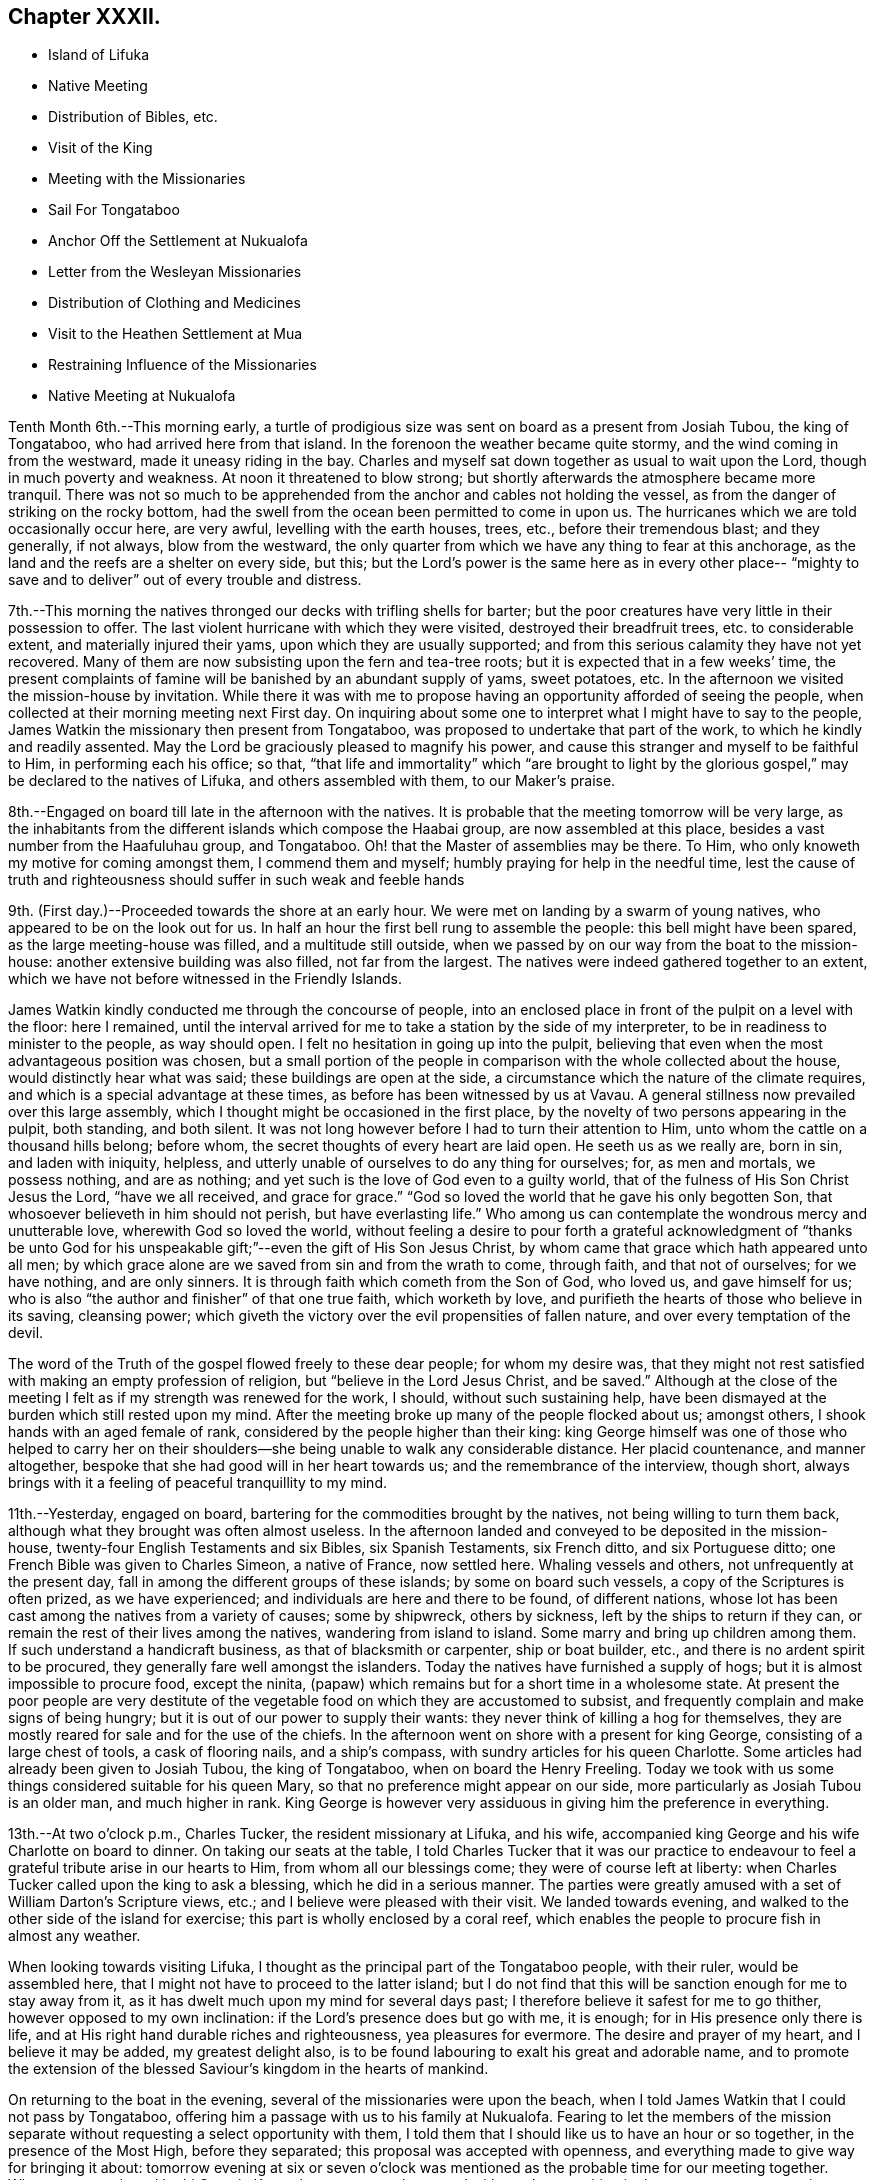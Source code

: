 == Chapter XXXII.

[.chapter-synopsis]
* Island of Lifuka
* Native Meeting
* Distribution of Bibles, etc.
* Visit of the King
* Meeting with the Missionaries
* Sail For Tongataboo
* Anchor Off the Settlement at Nukualofa
* Letter from the Wesleyan Missionaries
* Distribution of Clothing and Medicines
* Visit to the Heathen Settlement at Mua
* Restraining Influence of the Missionaries
* Native Meeting at Nukualofa

Tenth Month 6th.--This morning early,
a turtle of prodigious size was sent on board as a present from Josiah Tubou,
the king of Tongataboo, who had arrived here from that island.
In the forenoon the weather became quite stormy,
and the wind coming in from the westward, made it uneasy riding in the bay.
Charles and myself sat down together as usual to wait upon the Lord,
though in much poverty and weakness.
At noon it threatened to blow strong;
but shortly afterwards the atmosphere became more tranquil.
There was not so much to be apprehended from the
anchor and cables not holding the vessel,
as from the danger of striking on the rocky bottom,
had the swell from the ocean been permitted to come in upon us.
The hurricanes which we are told occasionally occur here, are very awful,
levelling with the earth houses, trees, etc., before their tremendous blast;
and they generally, if not always, blow from the westward,
the only quarter from which we have any thing to fear at this anchorage,
as the land and the reefs are a shelter on every side, but this;
but the Lord`'s power is the same here as in every other place--
"`mighty to save and to deliver`" out of every trouble and distress.

7th.--This morning the natives thronged our decks with trifling shells for barter;
but the poor creatures have very little in their possession to offer.
The last violent hurricane with which they were visited,
destroyed their breadfruit trees, etc. to considerable extent,
and materially injured their yams, upon which they are usually supported;
and from this serious calamity they have not yet recovered.
Many of them are now subsisting upon the fern and tea-tree roots;
but it is expected that in a few weeks`' time,
the present complaints of famine will be banished by an abundant supply of yams,
sweet potatoes, etc.
In the afternoon we visited the mission-house by invitation.
While there it was with me to propose having an
opportunity afforded of seeing the people,
when collected at their morning meeting next First day.
On inquiring about some one to interpret what I might have to say to the people,
James Watkin the missionary then present from Tongataboo,
was proposed to undertake that part of the work, to which he kindly and readily assented.
May the Lord be graciously pleased to magnify his power,
and cause this stranger and myself to be faithful to Him, in performing each his office;
so that,
"`that life and immortality`" which "`are brought to light by the
glorious gospel,`" may be declared to the natives of Lifuka,
and others assembled with them, to our Maker`'s praise.

8th.--Engaged on board till late in the afternoon with the natives.
It is probable that the meeting tomorrow will be very large,
as the inhabitants from the different islands which compose the Haabai group,
are now assembled at this place, besides a vast number from the Haafuluhau group,
and Tongataboo.
Oh! that the Master of assemblies may be there.
To Him, who only knoweth my motive for coming amongst them, I commend them and myself;
humbly praying for help in the needful time,
lest the cause of truth and righteousness should suffer in such weak and feeble hands

9th. (First day.)--Proceeded towards the shore at an early hour.
We were met on landing by a swarm of young natives,
who appeared to be on the look out for us.
In half an hour the first bell rung to assemble the people:
this bell might have been spared, as the large meeting-house was filled,
and a multitude still outside,
when we passed by on our way from the boat to the mission-house:
another extensive building was also filled, not far from the largest.
The natives were indeed gathered together to an extent,
which we have not before witnessed in the Friendly Islands.

James Watkin kindly conducted me through the concourse of people,
into an enclosed place in front of the pulpit on a level with the floor: here I remained,
until the interval arrived for me to take a station by the side of my interpreter,
to be in readiness to minister to the people, as way should open.
I felt no hesitation in going up into the pulpit,
believing that even when the most advantageous position was chosen,
but a small portion of the people in comparison with the whole collected about the house,
would distinctly hear what was said; these buildings are open at the side,
a circumstance which the nature of the climate requires,
and which is a special advantage at these times,
as before has been witnessed by us at Vavau.
A general stillness now prevailed over this large assembly,
which I thought might be occasioned in the first place,
by the novelty of two persons appearing in the pulpit, both standing, and both silent.
It was not long however before I had to turn their attention to Him,
unto whom the cattle on a thousand hills belong; before whom,
the secret thoughts of every heart are laid open.
He seeth us as we really are, born in sin, and laden with iniquity, helpless,
and utterly unable of ourselves to do any thing for ourselves; for, as men and mortals,
we possess nothing, and are as nothing;
and yet such is the love of God even to a guilty world,
that of the fulness of His Son Christ Jesus the Lord, "`have we all received,
and grace for grace.`"
"`God so loved the world that he gave his only begotten Son,
that whosoever believeth in him should not perish, but have everlasting life.`"
Who among us can contemplate the wondrous mercy and unutterable love,
wherewith God so loved the world,
without feeling a desire to pour forth a grateful acknowledgment of "`thanks be
unto God for his unspeakable gift;`"--even the gift of His Son Jesus Christ,
by whom came that grace which hath appeared unto all men;
by which grace alone are we saved from sin and from the wrath to come, through faith,
and that not of ourselves; for we have nothing, and are only sinners.
It is through faith which cometh from the Son of God, who loved us,
and gave himself for us; who is also "`the author and finisher`" of that one true faith,
which worketh by love, and purifieth the hearts of those who believe in its saving,
cleansing power; which giveth the victory over the evil propensities of fallen nature,
and over every temptation of the devil.

The word of the Truth of the gospel flowed freely to these dear people;
for whom my desire was,
that they might not rest satisfied with making an empty profession of religion,
but "`believe in the Lord Jesus Christ, and be saved.`"
Although at the close of the meeting I felt as if my strength was renewed for the work,
I should, without such sustaining help,
have been dismayed at the burden which still rested upon my mind.
After the meeting broke up many of the people flocked about us; amongst others,
I shook hands with an aged female of rank,
considered by the people higher than their king:
king George himself was one of those who helped to carry her on their
shoulders--she being unable to walk any considerable distance.
Her placid countenance, and manner altogether,
bespoke that she had good will in her heart towards us;
and the remembrance of the interview, though short,
always brings with it a feeling of peaceful tranquillity to my mind.

11th.--Yesterday, engaged on board, bartering for the commodities brought by the natives,
not being willing to turn them back, although what they brought was often almost useless.
In the afternoon landed and conveyed to be deposited in the mission-house,
twenty-four English Testaments and six Bibles, six Spanish Testaments, six French ditto,
and six Portuguese ditto; one French Bible was given to Charles Simeon,
a native of France, now settled here.
Whaling vessels and others, not unfrequently at the present day,
fall in among the different groups of these islands; by some on board such vessels,
a copy of the Scriptures is often prized, as we have experienced;
and individuals are here and there to be found, of different nations,
whose lot has been cast among the natives from a variety of causes; some by shipwreck,
others by sickness, left by the ships to return if they can,
or remain the rest of their lives among the natives, wandering from island to island.
Some marry and bring up children among them.
If such understand a handicraft business, as that of blacksmith or carpenter,
ship or boat builder, etc., and there is no ardent spirit to be procured,
they generally fare well amongst the islanders.
Today the natives have furnished a supply of hogs;
but it is almost impossible to procure food, except the ninita,
(papaw) which remains but for a short time in a wholesome state.
At present the poor people are very destitute of the
vegetable food on which they are accustomed to subsist,
and frequently complain and make signs of being hungry;
but it is out of our power to supply their wants:
they never think of killing a hog for themselves,
they are mostly reared for sale and for the use of the chiefs.
In the afternoon went on shore with a present for king George,
consisting of a large chest of tools, a cask of flooring nails, and a ship`'s compass,
with sundry articles for his queen Charlotte.
Some articles had already been given to Josiah Tubou, the king of Tongataboo,
when on board the Henry Freeling.
Today we took with us some things considered suitable for his queen Mary,
so that no preference might appear on our side,
more particularly as Josiah Tubou is an older man, and much higher in rank.
King George is however very assiduous in giving him the preference in everything.

13th.--At two o`'clock p.m., Charles Tucker, the resident missionary at Lifuka,
and his wife, accompanied king George and his wife Charlotte on board to dinner.
On taking our seats at the table,
I told Charles Tucker that it was our practice to endeavour to
feel a grateful tribute arise in our hearts to Him,
from whom all our blessings come; they were of course left at liberty:
when Charles Tucker called upon the king to ask a blessing,
which he did in a serious manner.
The parties were greatly amused with a set of William Darton`'s Scripture views, etc.;
and I believe were pleased with their visit.
We landed towards evening, and walked to the other side of the island for exercise;
this part is wholly enclosed by a coral reef,
which enables the people to procure fish in almost any weather.

When looking towards visiting Lifuka,
I thought as the principal part of the Tongataboo people, with their ruler,
would be assembled here, that I might not have to proceed to the latter island;
but I do not find that this will be sanction enough for me to stay away from it,
as it has dwelt much upon my mind for several days past;
I therefore believe it safest for me to go thither,
however opposed to my own inclination: if the Lord`'s presence does but go with me,
it is enough; for in His presence only there is life,
and at His right hand durable riches and righteousness, yea pleasures for evermore.
The desire and prayer of my heart, and I believe it may be added,
my greatest delight also, is to be found labouring to exalt his great and adorable name,
and to promote the extension of the blessed Saviour`'s kingdom in the hearts of mankind.

On returning to the boat in the evening, several of the missionaries were upon the beach,
when I told James Watkin that I could not pass by Tongataboo,
offering him a passage with us to his family at Nukualofa.
Fearing to let the members of the mission separate
without requesting a select opportunity with them,
I told them that I should like us to have an hour or so together,
in the presence of the Most High, before they separated;
this proposal was accepted with openness,
and everything made to give way for bringing it about:
tomorrow evening at six or seven o`'clock was mentioned
as the probable time for our meeting together.
When we got on board I told Captain Keen, that as matters then stood with me,
I saw nothing in the way to prevent our going towards Tongataboo,
and that the water casks had better be filled up tomorrow,
as the beginning of the ensuing week might be looked to
as the probable time of our leaving this place.
It is expected that the Vavau missionaries will
return in two or three days from this time.

14th.--Engaged on board bartering with the natives during the fore-part of the day.
A large canoe came alongside before dinner with a present from king George, viz.,
six spears, two bundles of native cloth, a large floor mat, and two orange cowries,
which in days past were considered the most valuable
ornaments worn by the rulers of these islands,
and are very rarely met with at present.
The bearer of these articles is a Portuguese, but understands English;
he said that the king was desirous to obtain from me an English spelling-book.
This token of the king`'s good will was verbally acknowledged,
and the messenger himself presented with a Testament in the Portuguese language.
My mind in the midst of many interruptions attendant
upon bartering with the natives and other duties,
had to sustain a heavy load of exercise,
in the prospect of meeting the missionaries and their families in the evening,
which to my view was no small matter.

Landed in the afternoon, and drank tea at the mission-house.
About the time agreed upon, the whole of the families,
except the wife and young children of John Hobbs,
(whose numerous family could not be left alone,)
assembled in a large room in Charles Tucker`'s house,
and sat down together in silence.
I endeavoured to keep my mind stayed in humble dependence upon Him,
who commands the morning, and causeth the dayspring to know his place;
and after dwelling a considerable time in silence,
it was with me to bow the knee in supplication unto Him,
who inhabiteth the praises of eternity,
and "`covereth himself with light as with a garment;`"--
and to ask in the name of our Redeemer,
that His life-giving presence might be near on the occasion,
to subdue in us everything that stands opposed to His righteous principle of light,
life, and love;--that His power alone may rule, and preserve our hearts, etc.

After sitting down again, a quiet season was vouchsafed,
though a further time of silence was to be passed.
There seemed much to travail under before the way was fairly opened for me,
to declare the indispensable necessity for each
of us to know for ourselves the will of God,
seeing that Christ has said,--"`not every one that sayeth, Lord, Lord,
shall enter into the kingdom of heaven;
but he that doeth the will of my Father which is in heaven.`"
That before we are in a state to be entrusted with the knowledge of the Divine will,
the will of the creature must be laid low,
and subjected to the will of the great Creator; our bodies must become living sacrifices,
holy, acceptable to God; we must be altogether transformed,
and our minds renewed by the power of the Spirit of the Lord Jesus, believed in,
and operating in us, "`that we may prove what is that good and acceptable,
and perfect will of God,`"--as defined by the apostle Paul to the Romans.
Everything depends upon this,--to know the will of God in the first place,
and then to do it.
"`To obey is better than sacrifice, and to hearken than the fat of rams.`"
It is those only who do the will of the Father,
that shall know of the doctrine of His well beloved Son, in whom he is well pleased.
It was with me particularly to urge this upon all present, both male and female,
for both are one in Christ;--that all might, by implicit obedience,
know for themselves the will of God, and Christ to be unto them wisdom and righteousness,
sanctification and redemption.
The whole of our Lord`'s precepts must be regarded as binding upon His followers;
we cannot choose for ourselves, by selecting some parts and leaving others.
His example must be followed in everything, in every part,
to the denial of self in all things.
"`He that will be my disciple must deny himself,
take up his daily cross and follow me,`"--these are the terms which He prescribes;
we must take up a daily cross to our own corrupt wills and inclinations.
It seldom occurs, that the path chosen for us, or the thing required of us, is what we,
as creatures, should choose for ourselves, or can very readily yield obedience to;
it is against the nature of flesh and blood,--it does not suit our inclination;
if it were not so, and our will was consulted,
there would be no cross to take up,--it would be a sacrifice which costs us nothing.
We must be willing to part with and to suffer the loss of all things for Christ`'s sake;
and in following the great example which He hath left us,
we must in no part thereof deny Him before men,
nor be ashamed of Him and his words before men, lest He should also deny us,
and be ashamed of us,
before His Father and the holy angels,--according to His own
awful denunciation against such unworthy followers.

It was a solid and solemn season, the power of Truth was over all.
Before leaving the shore,
I mentioned the probability of my again attending a meeting of
the natives on the following First day morning,
to which no difficulty seemed likely to present.

15th.--In the afternoon we went on shore,
with a view to getting things so settled as to insure
no failure in my seeing the natives tomorrow.
James Watkin again kindly undertook the office of interpreter;
and I returned on board satisfied with the arrangements agreed upon,
and strengthened to look forward with some degree of confidence and resignation.

16th. (First day.)--This morning went to Charles Tucker`'s house,
to wait until the natives were collected together.
On the way was much gratified to learn,
that it was concluded to dispense with many of the
exercises usual at their meetings on First days.
This circumstance had come about without my knowledge,
although I had before-time mentioned,
that the meetings lasted longer than the people were able to bear;
being densely stowed upon the floor, almost without a circulation of air,
in a tropical climate.

After I had taken my station by the side of James Watkin,
a general silence prevailed over the multitude assembled;
and in due time my mouth was opened to revive in their hearing, that--"`Whoso is wise,
and will observe these things,
even they shall understand the loving-kindness of the Lord.`"
But the first thing to be done in order to partake of the Lord`'s loving-kindness,
which is better than life, is to believe in the Lord Jesus Christ; without this,
none can behold his wonderful works, nor praise Him,
for his great goodness to the children of men.
When the Saviour of the world was on earth, and dwelt among the sons of men,
he did not many mighty works in some places, because of the unbelief of the people;
and it is the same at this day.
There is no way unto God the Father, but by the Son; and we can never know the Son,
to be "`the way, the truth,
and the life,`" unless we believe in His power to save to the uttermost,
all those that are willing to come unto God by him.--"`For he that cometh to God,
must believe that He is, and that He is a rewarder of them that diligently seek him.`"
Without faith it is impossible to please him:
but how great is his goodness to the humble believer that feareth him,
--to them that wait for him,--to the soul that seeketh him.
Yea, eternal life is the reward of all those, who by patient continuance in well-doing,
thus seek the Lord with believing hearts.
While tribulation, anguish, indignation and wrath, will be the portion of unbelievers,
and of those who are contentious;
who disregard the shinings of the true light that
lighteth every man that cometh into the world,
who obey not the truth, or the manifestations of the Spirit of truth,
which convinceth of sin.
My heart was enlarged, and the way fairly opened before me,
to proclaim amongst the people the truth as it is in Jesus;
and to tell them that salvation was nigh unto them that day:--
it depended upon themselves,--it remained with themselves,--to
"`believe on the Lord Jesus Christ and be saved.`"
Not merely to believe that he came in the flesh,
and died for the sins of the whole world;
but to believe in the coming of his Holy Spirit into their hearts,
to purge away their sins, and save them from the wrath to come,
while the day of their visitation is mercifully lengthened out.
In the same love which brought me among them,
I bade them all an affectionate farewell in the Lord.

Many of them with whom we were personally acquainted, flocked round us to shake hands,
amongst others, the king and his principal chiefs.
And now believing myself clear of the island,
we paid a short and final visit to the mission-house, and then returned to the vessel,
having no other prospect before me,
but that of sailing in the morning towards Tongataboo.

[.offset]
The following are copies of letters received while at the island of Lifuka:--

[.signed-section-context-open]
Lifuka, October 10th, 1836.

[.salutation]
Dear Sir,

We, the Wesleyan missionaries, assembled at our annual district meeting,
beg leave sincerely to congratulate you upon the hitherto
successful prosecution of your missionary voyage;
and to express the unfeigned pleasure we feel in seeing
you in this part of the great missionary field;
and we trust that your efforts to promote the knowledge of the true God,
will have had the blessing of God;
and that you will have the pleasure of seeing at the right hand of the Most High,
many who, from among the Gentiles have been turned from darkness to light,
by your instrumentality.

We beg leave too to offer you our best thanks for the
kindness you have manifested in bringing five of our members,
with our families, to this place; and we pray that He,
who does not forget the smallest kindness done to the least of His disciples,
may reward you with every needful blessing, both for soul and body:
and finally grant unto you and yours, Eternal Life, through Jesus Christ our Lord.

[.signed-section-closing]
Signed on behalf of the meeting,

[.signed-section-signature]
John Thomas, Chairman

[.signed-section-signature]
James Watkin, Secretary

[.signed-section-context-open]
Lifuka, Ilaabai, October 17th, 1836.

[.salutation]
Dear Friend,

We, as Wesleyan Methodist missionaries, labouring in the Friendly Islands,
beg leave at this our annual meeting, to express our sentiments to you,
in reference to your visiting the various mission stations in these seas.

We admire the principle which induced you to
sacrifice the blessings of civilized society,
and to quit the land of your fathers,
in order to witness the glorious effects of the gospel among heathen nations,
and preach among the Gentiles the unsearchable riches of Christ.

We doubt not but you have been richly rewarded in your
own mind for all the sacrifices you have made,
and the privations you have been called to endure while
prosecuting the great work in which you are engaged.
We rejoice that the Lord has so signally blessed you hitherto in your undertaking;
and pray that his kind Providence may still preside over you, and make your way plain.

We have been very much gratified by your visit to this part of the great mission field.
We hail you as a fellow-labourer in the gospel, and wish you God`'s speed.

The very great kindness which you and your excellent
son have manifested to us in a variety of instances,
has produced a deep impression on our minds;
be assured you will long live in our affection; and we hope,
that your addresses and conversation will produce their desired effect.

And now, as you are about to take your departure from this place, we commend you to God,
and take an affectionate farewell, until we shall meet in our Father`'s house above.
We remain dear friend,

[.signed-section-closing]
Yours affectionately,

[.signed-section-signature]
John Thomas, William Allen Brooks, John Hofps, Stephen Rabone, James Watkin, John Spinney,
Charles Tucker

17th.--Unmoored at the earliest dawn of day.
Soon after we were ready, our passenger James Watkin came on board,
with the whole body of missionaries then at Lifuka.
Their stay was necessarily short indeed,
scarcely longer than while they delivered up their letters and parcels,
for not a few of their friends and connections in Sydney and England.
On their departure the anchor was weighed,
and we immediately proceeded towards the opening in the reef; making all sail,
if possible, to clear the principal dangers of the Haabai group, before nightfall.
We had a pilot with us, a native of Tongataboo,
well acquainted with the different channels;
but who could not understand many words of English.
The wind became more opposed at sunset;
and instead of our being in tolerably open water,
we were entangled with the long and dangerous reef off the island of Anamooka;
and were at last compelled to run down to its leeward-most point,
in order to get clear of its crags.
Whilst the sound of the breakers thundering upon the reef could be heard,
we were still within its reach; but as the noise became fainter,
we considered ourselves beyond its outermost point,
and ventured to haul up to the south south-east, for the night.

19th.--About ten o`'clock were favoured to get sight of Eouaigee,
owing to a strong current, which had, during the night, hurried us away to the eastward;
and the wind being strong, by noon the island of Tongataboo was distinctly to be seen,
though the weather was thick and hazy.
By two o`'clock we were abreast of the settlement of Nukulofa,
and were favoured to anchor safely in fourteen fathoms water, in a place well sheltered,
except when the winds blow from the northward and westward:
the north side of this island is one mass of reefs, rocks, and small islands.
Twenty-two of these islands are in sight from the vessel;
and in several directions the surf breaks incessantly upon sunken reefs,
which form the principal shelter between us and the main ocean.
A brig under English colours was entering the narrow channel
from the southward at the same time as ourselves;
but she took a different route from us, and anchored off a heathen settlement,
several miles distant from Nukulofa: she proved to be the Guide,
a Sydney whaling vessel in want of supplies.
Soon after having anchored, a canoe arrived,
and carried off our agreeable passenger and companion, James Watkin,
whose wife could be seen on the shore waiting for her husband.
Having had but little rest for the two past nights, we remained on board;
and the afternoon turning out wet, but few of the natives visited the vessel.
It is indeed renewed cause of humble thankfulness to be again and again preserved
amidst these dangerous and little frequented groups of the Friendly islands;
and particularly during our stay at Lifuka,
where there were but few feet of water to spare between the rocks which were visible,
and the bottom of our vessel.
Had one of those furious hurricanes been permitted,
which are occasionally witnessed by these islands,
her destruction would have been inevitable.
The very day after our arrival, (as before noticed,) the wind came in upon us,
and the atmosphere assumed for a time a threatening appearance:
but after having been shown our critical and helpless situation,
and renewedly made sensible that there was no refuge,
but in that power which winds and waves obey,--the storm was hushed,
the wind gradually shifted to its usual trade-quarter again;
and the rod was no more lifted up during our stay of about a fortnight.
Some of the missionaries, who well knew our dangerous situation,
were perhaps more alarmed for us than we ourselves were,
who were comparatively ignorant of many circumstances, peculiar to that neighbourhood;
indeed,
one of them afterwards acknowledged his not having been able to sleep on our account,
when the change of weather took place,
and the clouds gathered blackness in the stormy quarter.

We find that a large portion of the inhabitants of
Tongataboo still retain their heathenish practices,
and hitherto could never be prevailed upon to cast away their idols.
They keep those who have embraced Christianity in constant alarm,
and cause them to keep up a strict watch, and to live within strongly fortified places,
as in a state of actual warfare.

20th.--A few of the natives came off this
morning with some poor hogs and a few vegetables;
but for these and for their shells, they have learned to ask very extravagant prices,
which is owing we are told,
to their having calls not very unfrequently from our men-of-war,
who purchase largely their hogs, yams, shells, etc., without regard to price.
In the forenoon Charles and myself sat down together in the cabin.
It was a low season with me, as when the bridegroom is taken away;
towards the conclusion, a degree of strength was graciously afforded,
although my soul`'s enemies were still felt to be lively and strong.
At one o`'clock p.m., landed for the first time at the settlement of Nukulofa;
but the tide being low we were compelled to
submit to being carried over a part of the reef,
the water being too shallow to float our boat.
James Watkin, with two children, was on the beach, ready to conduct us to his house;
and we spent an agreeable afternoon with his family.
In the course of the time we were there, Abraham a brother of Josiah Tubou the king,
came in to see us:--he seems a serious steady man, from forty to fifty years of age,
and is considered a religious character.
The settlement of Nukulofa is surrounded by tall trees, so thickly planted,
that a man cannot pass between them, having several sally-ports or entrance gates,
which are secured at night in a substantial manner.
Outside this wall of trees, which have rails connected with them, is a very deep trench,
the coral taken out of which forms an additional barrier of defence outside the trees,
and renders the approach almost inaccessible.
It was pleasant to find that the missionaries have lived
latterly entirely outside of these fortifications,
without any defence beyond a fence of slender canework.
On returning to the vessel at sunset, we found a large shark hanging to her side,
which had been struck with a harpoon, by some whalers who had called on board.

21st.--Landed in the afternoon and made our way to the mission-house,
taking with us a variety of drugs, and numerous articles of clothing for children,
for the use of James Watkin`'s family,
with a quantity of dresses suitable for the native children.
It is a great privilege, through the kindness of my dear friends in England,
to be able to administer, in some degree,
to the wants and comforts of those to whom I am most certainly very greatly indebted;
and without whose kind and brotherly assistance, my mouth, in most instances,
must have been closed, as regards declaring the word of life in the different islands.

22nd.--In the morning some of the heathen part of the community came on board,
and appeared pleased at the treatment they met with;
some articles they brought were purchased,
by way of gaining their good-will rather than from necessity.
Abraham, the king`'s brother spent a part of the day with us;
after dinner he was presented with a broad axe.
Landed in the afternoon, and called upon Thomas Wellard,
a person connected with the missionaries here, who is about to return to Australia,
and has applied to me to give him and his wife a passage to Sydney; I can give no answer,
it being at present uncertain whether a direct course
to Sydney from hence will be a peaceful one;
time must decide our future destination.
All that man can do, is to endeavour to stand in the counsel of the Divine will,
and in humble resignation wait for its unfolding to the finite understanding;
and when once ascertained, then to do it with all his might.
Go thou and do likewise, with all thy might, whoever thou art,
who may perhaps read these fragments,
inscribed by one who has trodden the narrow path before thee; but who,
however unworthy of the least of all the Lord`'s tender mercies,
is at seasons comforted in believing, that he is on the way to the heavenly city,
none of whose inhabitants can say, "`I am sick.`"

Finding the necessary arrangements had been made to
open the way for my seeing the people tomorrow,
when collected in their place of worship, we returned on board,
and found some of the poor despised heathen
waiting with a quantity of cocoa-nuts for sale.
These nuts are such as are only fit for hogs,
being too old and rancid for the use of the people,
who are very short of food at this time.

23rd.--On going to the meeting we found the house quite filled,
with many standing and squatting outside, and others coming towards it.
My truly kind and faithful interpreter, James Watkin,
did everything in his power to open the way clearly for me,
by explaining the translation of the Morning Meeting`'s certificate, which he read.
The reading was succeeded by a time of silence, until I stood up,
and was strengthened to express the desire of my heart,
that they might all come to the knowledge of the truth as it is in Jesus, and be saved.
That a mere profession of the Christian religion would avail them nothing:
truth in the inward parts, the Lord desired.
They must come to know the Holy Spirit of the Lord Jesus,
(which is the Spirit of Truth,) in their own hearts;
which the blessed Saviour promised should come in his name,
even into the hearts of his followers, and abide with them for ever.
I had to speak of the greatness of the love of God,
in sending his Son into the world to save sinners.
I doubted not that many of them believed in His coming in a body of flesh;
but I wanted them to believe in His coming in the Spirit into their hearts.
I had to contrast their present state,--although it is to be feared,
in too many instances, making but an empty profession of the Christian religion,
and remaining as yet, in great measure,
strangers to the power of Christ,--with the dark
and heathenish condition they formerly were in,
without hope in the world; laden with sin, hateful, and hating one another.
Many of them had lived long enough to see and know the
difference between the past and the present;
and to be able to discern what are the works of the flesh,
and what is the fruit of the Spirit.
"`What fruit had ye then in those things whereof ye are now ashamed?
For the end of those things is death,`"--the sure wages of sin:
"`but the gift of God is eternal life by Jesus Christ our Lord.`"
They were earnestly entreated, in the love of the gospel,
to come to this precious gift of God, to turn inward to this light;
and they would find to their inexpressible comfort,
that it is none other than the Holy Spirit of Him, of whom Moses in the law,
and the prophets did write.
It was a precious meeting:
the people sat as if afraid to move,--such was the solemnity that prevailed over us.
Power belongeth unto God; and the praise and glory are his for ever.
Remained on board in the afternoon with our own people.

25th.--Fakafonua, a heathen chief, who can talk a little English,
paid us a visit this morning.
He had been invited to breakfast and was treated with kindness.
He behaved in a solid manner, whilst a chapter in the Testament was read,
and during silence.
An axe was presented to him before leaving the vessel.
In the afternoon it was with me to inquire,
whether it was practicable to obtain an interview with these poor heathen people,
who though apparently lost sight of, are still the sealed inheritance of the Lord Jesus.
James Watkin said it might be done,
and thought the best way would be to take them by surprise; for if notice was given,
as I had suggested, they would only get out of the way.
It is true, it may only tend to exposure, without any beneficial results;
but this must be left: to omit, however, making an attempt to visit them,
might make work for repentance at a future day,
when the present opportunity presented to me is for ever gone by.
May the Lord Most High prepare their hearts to receive,
and mine to declare to them salvation by Christ Jesus.

26th.--This morning the fleet from Lifuka made its appearance,
consisting of seventeen large double canoes.
The first which reached Nukulofa had on board Josiah Tubou and king George,
(alias Taufaahau), the kings of Haabaiand Tongataboo.
We afterwards, in company with James Watkin, attended the king`'s kava party,
assembled in the neighbourhood to welcome the
arrival of the different parties from Lifuka,
who had been to attend the general congress.

26th.--The kava ceremony was performed in the open air,
the heads of the islands only being under cover, and the strangers, when any are present.
The people were squatted in regular order, forming three sides of a square,
in front of their king and chiefs.
The fourth side was an open building, on the floor of which sat Josiah Tubou,
with three of his principal men on each side of him,
the admiral of the fleet directed the different proceedings of the meeting,
but Taufaahau mingled among those who were to prepare the kava.
As strangers, we were allowed to sit upon the floor of the building,
with the rulers of the people,
which afforded us full opportunity of seeing the whole process.
The kava root, after being well crushed with a heavy pole,
was separated into small parcels, and handed to different individuals,
whose names were proclaimed aloud, being chosen for having good clean teeth,
and sweet breath.
When they had chewed a mouthful of the root sufficiently,
it was placed in a cup made from the banana leaf; these cups were finally collected,
and their contents emptied into a large bowl, employed solely for the purpose.
Water was then poured into the bowl, and when the chewed root was sufficiently saturated,
a large bunch of very fine shavings, prepared from the purau bark was used as a strainer,
and the liquor repeatedly passed through it, until clear of all apparent sediment.
When pronounced ready, it is ordered to be served up,
and every cup that is filled is retained,
until the name of the person is declared to whom it should be handed.
We had to take a share of the nauseous liquid, but of course, a little served the turn.
Many heavy burdens of baked food, each brought upon a pole on the shoulders of two men,
were laid in front of the king and chiefs; who directed to whom a basket should be given.
Many of these were ordered to the men of the fleet, who were numerous on the occasion,
as the largest canoes carry at least an hundred men.
Thanks were repeatedly given to those who had the fatiguing part of the work,
especially to the kava makers, the food bakers, the chewers, the carriers,
and the cup bearers.
Returned on board as soon as the tide was high enough to carry us over the outer reef.

27th.--Before eight o`'clock a.m., James Watkin came on board,
bringing with him five natives,
to accompany us in an attempt to procure an interview with a body of the heathen,
residing at the settlement of Mua, in a fortified position.
We left the vessel forthwith, and proceeded towards the lagoon,
at the entrance of which a bay of islands in miniature is formed.
At eleven o`'clock, we were abreast of the settlement;
but the boat grounding upon a sand-bank, at a considerable distance from the shore,
one of the natives, Isaackee, waded to the landing-place,
where a number of the people were collected on seeing the boat approach their territory.
On being informed by Isaackee who we were, and what the object of our visit,
they denied that the chief was at home.
Our man returned to us and said the chief was not at home,
and that Charles and myself might land, but not the missionary.
Appearances on the shore were not very inviting,
as the war clubs were plainly seen in the hands of some of the natives.
James Watkin advised us not to land.
I was not satisfied, however, without making some further attempt to get among them,
and Isaackee was dispatched again, to say, that our coming on shore would be useless,
without the missionary to interpret.
He did not at all hesitate to go; but, apprehending some mischief might arise, said,
on leaving us, '`if they kill me,
it will be nothing.`' After a considerable parley had taken place, our man returned again,
and said,
that '`we might all come on shore;`' but now James Watkin refused to accompany us,
as the objection had appeared to be against him only.
I felt a little disappointed, but concluded to land, at all events,
without further debate.
Charles and myself were then conveyed to the shore by our native boat`'s crew;
and although a considerable number of these people immediately flocked about us,
I had not the least apprehension of danger, for the fear of man was cast out.

We ascertained afterwards that at least twenty muskets were pointed upon us,
from behind a strong wooden fence, in readiness, had any affray taken place.
We had in our hands only an umbrella each.
We proceeded towards the settlement, under an escort of the people,
until we had passed through the gates of the stronghold,
and at length reached the habitation of the chief.
We found him at home, and with a number of his people squatted ready upon the floor,
waiting our arrival.
The chief, perceiving me at a loss to distinguish him from the rest,
moved aside to the log of an old tree, upon which we both sat down together: this,
I thought, was correct on my part, from the signs that he made to me.
He could talk a few words of English; but could understand little that I said.
I made him understand that they had a shipwrecked sailor among them,
of whom I had heard previously, and made signs for him to be fetched;
but he did not make his appearance,
and was probably ashamed of being seen by his countrymen.
The chief was evidently desirous of asking questions;
but I signified that without the missionary we could do nothing.
Some people then had orders to go for James Watkin, who arrived in less than half an hour.
During this interval the number of people increased,
and a root of the kava plant was laid at my feet, as a token of good-will towards me.
An offer of some of the liquor was then tendered, which I accepted,
to show that I had nothing but good-will towards them.
Some persons were then appointed to chew the root, and prepare this odious drink, which,
in due time, was handed to me.
I drank some of it before them, and handed the remainder to one of the people,
which I had learned was a usual practice in such cases.
James Watkin now entered into conversation with the chief,
and believing that things were going on smoothly,
I proposed that the translation of my certificate from
the Morning Meeting should be read.
It was patiently and attentively heard to the end,
with ample explanation to elucidate the cause of my coming among them.
I had then to tell them, that the God whom I serve is a God of love and mercy,
and willeth not the death of a sinner, but rather that all men everywhere should repent,
return unto Him and live; and that such is the love of God to his creature man,
that he gave His only begotten Son to save them from their sins,
"`that whosoever believeth on Him should not perish, but have everlasting life.`"
That I was not satisfied to leave their island without telling them
of the good things which God hath prepared for those that love him:
I declared that salvation was come nigh unto them,--yea, placed within their reach,
and that by Jesus Christ;--He is Lord of all;
through the shedding of whose precious blood the gift
of the Holy Spirit was received for every mortal,
whether son or daughter,--for the whole human race,--even for the rebellious.
I told them,
that I did not come among them to persuade them
to turn to this way of life or that way of life;
but to turn them from the darkness they were in to the light of Christ,
"`from the power of Satan unto God.`"
To this Holy Spirit I desired that their hearts might be directed,
and to the patient waiting for Christ, that they might know Him to be in them,
"`who liveth and abideth for ever.`"
The above is the substance of what I had to express among them;
and though some individuals mocked and behaved rudely, saying aloud,
"`I wish he had done;`" so that James Watkin stopped, and reproved them for their behaviour;
yet the Divine Power was over others,
and I believe that its influence was felt by the chief, as I observed,
when I had finished and sat down, that his countenance was entirely changed,
and he said that, '`I had done well in coming.`'

Afterwards, by way of accounting for their not setting food before us,
as is their usual custom with strangers, (which I firmly believe would have been done,
had it been in his power,) he said, that they had very little to eat,
and that it would be about five months before they could have plenty again;
looking forward to the rainy season setting in.
This I knew to be the case, as the famine in all the Friendly Isles was grievous,
but more so at Tongataboo, than at Lifuka, as the bread fruit, banana, yam,
sweet potatoes, etc., were almost wholly destroyed by a hurricane;
and they were at this time eating the roots of the banana and tea tree.
It has been painful to observe how many have complained to us of hunger:
some would put their hands on their stomachs, and exclaim, '`dead, dead.`' It is, however,
a certain fact,
that in those places where the people are under the control of the missionaries,
although suffering much,
they are much better off for food than the heathen part of the community.
Some of these, called heathen, particularly the chief just alluded to,
and the other that came on board our vessel, declare,
that they perfectly understand the nature of Christianity,
and the blessing that it bestows, but they say, '`If we were to follow it,
we should have to give up all our present delights,--put away all our wives but one,
and all our bad habits.`' They seem sensible of the sinful condition in which they live;
for they say, in effect,
'`it is impossible that we should be saved,--it cannot be.`'
Their poor bodies very generally bear the marks of violence,
from the habit they are in of lacerating and burning themselves,
as an indication of mourning for the dead; this was strikingly apparent.
The little fingers on both hands had been in many cases cut off,
and offered as sacrifices to avert the evils they most dreaded.
This we found to be very general among those who are called Christians,
but more particularly remarked it to be the case with those that are grown up;
the rising generation of these now retain them.
This circumstance we discovered on shaking hands with them,
from their kings and chiefs down to the humblest individuals of their tribes,
both male and female.
We parted from this heathen chief in a friendly manner: his name is Fatu.
It gave me much pain, to hear from his own mouth, through James Watkin, that,
amidst all the wretchedness of a heathen life,
the miseries of his people were greatly increased by their intercourse with the shipping;
disease was fast sweeping them away.

It is a lamentable fact, that most of the vessels which touch at Tongataboo,
come to anchor on the heathen shores, because where the missionaries reside at Nukulofa,
there is not the same opportunity for the crew to indulge in their diabolical practices,
and promote the sale of rum, etc.
While we were at Tongataboo, two vessels under the English flag,
and one under the American, anchored near the heathen settlement; where, it is true,
there is much better shelter from the sea, than at Nukulofa; at the latter station,
however, the Henry Freeling rode sufficiently secure.
Such as do anchor at Nukulofa, are uniformly respectable,
and the crews under proper restraint:
it was quite the reverse with those which went to the other place,
during our stay at the island.
It was late in the afternoon before we got back from the heathen settlement of Mua.

28th.--Today, Josiah Tubou, and Mary, the king and queen of the island,
with their two sons dined on board, they brought with them James Watkin, as interpreter.
A prodigiously large fat turtle, and a quantity of fine yams,
were brought as a present by our guests.
These yams we understood to have come from Vavau; that island being hilly,
the crops in the valleys, were more sheltered from the late storm,
but as Lifuka and Tongataboo are flat, level islands,
no part escaped the fury of this sweeping blast.

No opening presented, during the stay of our royal visitors,
for any thing like edifying conversation,
but I believe the heat and the motion of the vessel, made some of them a little seasick,
as the wind was strong and a swell of the sea tumbled in upon us.
The king, however, expressed his satisfaction with the visit,
and they were all much pleased with the inside of the Henry Freeling.
The tide being low, our boat could only approach the edge of the reef;
but the queen being barefooted, had no difficulty in paddling over the coral bottom,
a few inches under water.
The king preferred taking a passage in a small canoe, with a single native to manage it.

29th.--The morning proved boisterous,
but we landed for an hour about the time of high water,
being desirous to speak with James Watkin,
not feeling easy to let an opportunity pass away without improvement,
of attending the native meeting tomorrow, if it should rest with me to do so.
The fleet from Haabai, having arrived since last First day,
has greatly increased the number of people from the other islands.
I found James Watkin ready as usual, to render me every assistance in his power,
and the morning was mentioned, if it were concluded to come,
and the weather did not prevent our landing.
It may be the last opportunity that I shall have to see
such a body of the Friendly islanders together;
and such an one as could scarcely have been calculated on;
and is of rare occurrence at any time, if indeed it ever took place before this season.
No other motive, I trust,
prompts in me a desire to avail myself of the
opportunity thus placed within my reach so unexpectedly,
than what is induced by that love which embraces the whole human family,
and would bind all the children of men in the Lord`'s "`bundle of life`" everlasting.
May the shout of a king be heard among these people,
and the glorious majesty of the spiritual kingdom of our Lord and Saviour Christ,
be unfolded to their understanding,
by the same Almighty power which opened the heart of Lydia,
in days that are over and gone, to His own praise and glory.

30th. (First day.)--The state of the weather combined
with other circumstances to weigh down my mind,
when looking towards attending the native meeting;
and the secret prayer of my heart last evening was,--'`Help, O Lord,
for thy great name`'s sake, and for the sake of Him who died, the just for the unjust,
that He might bring all mankind unto Thee.`'
The morning was rough and boisterous;
and there not being water enough for the boat to pass
over the reef into a sheltered landing-place,
seemed to throw difficulties in the way of our getting on shore.
This being the position of affairs,
I determined to take an arm-chair from the vessel to render the
fatigue of transporting us more tolerable to the willing natives,
and divide the weight more equally between several men;
two of these who had been watching our movements,
were seen wading towards the edge of the outer reef, as our boat approached.
We were, however, at last placed safely upon the beach,
without any material inconvenience to ourselves,
though the task was laborious for our burden-bearers.
I felt much discouraged soon after day-break,
and could almost have reasoned myself into a fancied liberty to remain quietly on board;
but it did not appear that I should stand acquitted,
unless a firm attempt to get through was first made on my part:
before leaving the vessel this gloom was measurably dispelled,
and I was strengthened to press forward,
and with humble resignation to bind the sacrifice as to the horns of the altar.

On account of the inadequate dimensions of the
building to accommodate the thousands assembled,
several hundreds were left outside;
but they endeavoured to keep as near as they could to
the place where the speaker is best heard.
James Watkin occupied a short space of time in speaking to the people,
and then left them in expectation of something from my mouth,
when a general silence prevailed.
It was not long before I stood up, in great weakness and fear,
and told them that I felt myself to be indeed a feeble
instrument in a cause so great and dignified;
but they might remember, that the Lord`'s servants formerly, as now,
had nothing of their own with which to satisfy the cravings of a hungry multitude.
But when the Great Master was pleased to command a blessing,
the few loaves and fishes were so multiplied, that there was much more left,
after the people were fed to the full, than there had been before they began to eat.
It is only, as He is pleased to qualify any one to speak in His name,
and to open the understandings of them that hear, that any can be availingly benefited.
"`Without me ye can do nothing,`" said Christ;
and though some may feel desirous to follow Him in the way of self-denial and the cross,
yet when an hour of trial comes, such is the weakness of the flesh,
that we are ready to shrink for fear of man, for fear of persecution;
and are ready to deny Him, who suffered for us,--who died that we might live for ever.
But although without Christ we can do nothing,
yet through His strength we can do all things;--through the strength of His Holy Spirit,
in our inner man, we can do all things to the praise and glory of God.
It is in the Holy Spirit of Christ Jesus, that we must believe;
and so wait to hear His voice, and obey Him in all things.
This is that heavenly Prophet, of whom Moses spake to the children of Israel,
whom the Lord their God should raise up unto them from amongst their
brethren:--"`A Prophet shall the Lord your God raise up unto you,
from amongst your brethren, like unto me, (said Moses;)--Him shall ye hear in all things;
and the soul that will not hear this Prophet shall be cut off from amongst the people.`"
In due time this was fulfilled;--this Prophet of the Lord was
raised up amongst the people,--born at Bethlehem in Judea;
in whom the fulness of the God-head dwelt bodily; and of whom the holy Father testified,
and said,--"`This is my beloved Son, in whom I am well pleased; hear ye him.`"
This is the Prophet whom we must hear in all things,
as the children of Israel in that day heard Moses in all things;
but with this difference,--Moses was only heard while in the flesh upon the earth,
and this Prophet speaketh from heaven, by His Holy Spirit in the soul of man.
How needful then for us to wait, and to watch, and to pray,
that we may hear and obey Him, who speaketh unto us from heaven in righteousness,
and is mighty to save the soul from sin.
It is by the power of the Spirit of the Lord Jesus,
that our hearts must be cleansed and purified from every defilement:
it is this that searcheth all things;
our secret thoughts and imaginations are all laid open before it;
and nothing that is unclean or impure, that worketh abomination, or that maketh a lie,
can stand before this heart-searching power of the Lord; which, as a fire,
consumeth all that cannot bear His righteous judgments.
But if this heavenly Teacher is heard, and obeyed in all things,
with meekness and resignation,--if we fear to offend or grieve this
Holy Spirit of the Lord,--it will purify us even as He is pure;
and it will prepare us for the reception into our
hearts of the spiritual kingdom of Christ Jesus.
This is the kingdom that men are commanded, above all things,
first to seek;--with the sure promise of our Lord,
that "`all things needful should be added`" unto them.
What then remains to prevent mankind from receiving the kingdom of Christ Jesus,
but hardness of heart and unbelief in his spiritual appearance in man.
We can scarcely suppose that any will earnestly seek for that,
which they do not believe can be found.
Hopeless and forlorn indeed is the situation of such as these: in vain do they say,
that they believe in Jesus Christ as the Saviour of the world,
and that there is no salvation but by Him;--whilst they remain
strangers to His heavenly power to cleanse their hearts from sin,
for want of believing that He is come in Spirit: therefore they know him not.
It is a consideration,
as affectingly awful as it is true,--that
although He is the Saviour of them that believe,
yet without we know and witness the power of His Holy Spirit to save us from our sins,
He is no Saviour of ours: our belief is vanity,
and will end in vexation of spirit;--we are not among
them that believe to the saving of the soul,
notwithstanding all our profession of religion before men.

This is the substance of the testimony I had to bear amongst these people,
though but a part of what I had to say.--Inviting and encouraging them, above all things,
to seek first and in earnest the kingdom of heaven,
and the righteousness thereof,--and with desires for their present and eternal welfare,
I sat down.
The place was exceedingly crowded, and the people were vory solid and attentive.
A number of English persons were present, probably in part from the shipping.

Spent the afternoon on board with our own people.

Eleventh Month 1st.--Believing that it would be best for me to leave here a
copy of the address presented to those in authority at the Sandwich Islands,
to be translated in the Tonguese language,
for the kings and rulers of the Friendly Islands;
the subject was this afternoon mentioned to James Watkin,
who concurred in the apprehension that it would be useful to them.
Under these considerations, a fair copy was drawn up by Charles,
and put into the hands of James Watkin, accompanied by the following letter,
which was addressed to the missionaries at the Friendly Islands.

[.salutation]
Dear Friends,

The annexed, as will be seen on perusal,
was addressed to those highest in authority upon the Sandwich Islands, and was presented,
when the king and Kinau,
(the female in whom the executive power is
invested,) with several of the principal chiefs,
were assembled together to receive it.
It was translated at the time by the senior American missionary, Hiram Bingham;
and they afterwards expressed a desire that it should be printed.
Although its contents may be peculiarly adapted to the present
state of those for whom it was originally intended,
yet as the same interest dwells in my heart
towards the inhabitants of the Friendly Islands,
I thought no harm could arise from presenting a copy of it to Josiah Tubou and Taufaahau,
the kings of Tongataboo and Haabai;
as it is possible that some hints may be found applicable, (if not at the present day,
in a day that is to come,) to themselves, or to those who may succeed them in authority:
at any rate it exhibits a Christian principle, a standard,
round which all nations may rally with safety at all times,
and at every period of their existence.

I am your affectionate friend, in the bonds of the gospel--the soul`'s truest liberty.

[.signed-section-signature]
Daniel Wheeler

[.signed-section-context-close]
Henry Freeling, off Nukulofa, Tongataboo, 1st of Eleventh Month, 1836.
